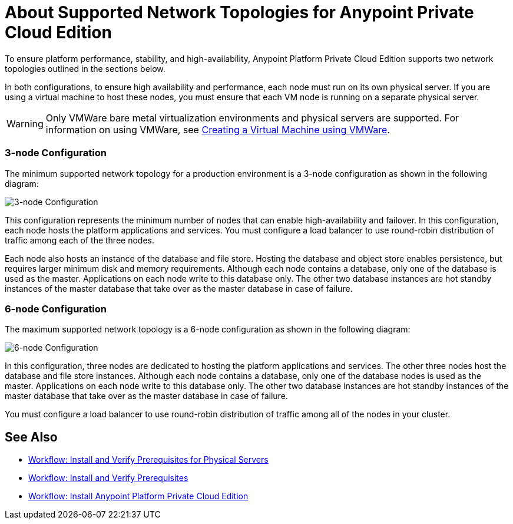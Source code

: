 = About Supported Network Topologies for Anypoint Private Cloud Edition

To ensure platform performance, stability, and high-availability, Anypoint Platform Private Cloud Edition supports two network topologies outlined in the sections below.

In both configurations, to ensure high availability and performance, each node must run on its own physical server. If you are using a virtual machine to host these nodes, you must ensure that each VM node is running on a separate physical server.

[WARNING]
Only VMWare bare metal virtualization environments and physical servers are supported. For information on using VMWare, see link:prereq-create-vm-vmware[Creating a Virtual Machine using VMWare].

=== 3-node Configuration

The minimum supported network topology for a production environment is a 3-node configuration as shown in the following diagram:

image:prereqs-priv-cloud-3-node.png["3-node Configuration"]

This configuration represents the minimum number of nodes that can enable high-availability and failover. In this configuration, each node hosts the platform applications and services. You must configure a load balancer to use round-robin distribution of traffic among each of the three nodes.

Each node also hosts an instance of the database and file store. Hosting the database and object store enables persistence, but requires larger minimum disk and memory requirements. Although each node contains a database, only one of the database is used as the master. Applications on each node write to this database only. The other two database instances are hot standby instances of the master database that take over as the master database in case of failure.

=== 6-node Configuration

The maximum supported network topology is a 6-node configuration as shown in the following diagram:

image:prereqs-priv-cloud-6-node.png["6-node Configuration"]

In this configuration, three nodes are dedicated to hosting the platform applications and services. The other three nodes host the database and file store instances. Although each node contains a database, only one of the database nodes is used as the master. Applications on each node write to this database only. The other two database instances are hot standby instances of the master database that take over as the master database in case of failure. 

You must configure a load balancer to use round-robin distribution of traffic among all of the nodes in your cluster.

== See Also

* link:/anypoint-private-cloud/v/1.7/prereq-workflow[Workflow: Install and Verify Prerequisites for Physical Servers]
* link:prereq-workflow[Workflow: Install and Verify Prerequisites]
* link:install-workflow[Workflow: Install Anypoint Platform Private Cloud Edition]